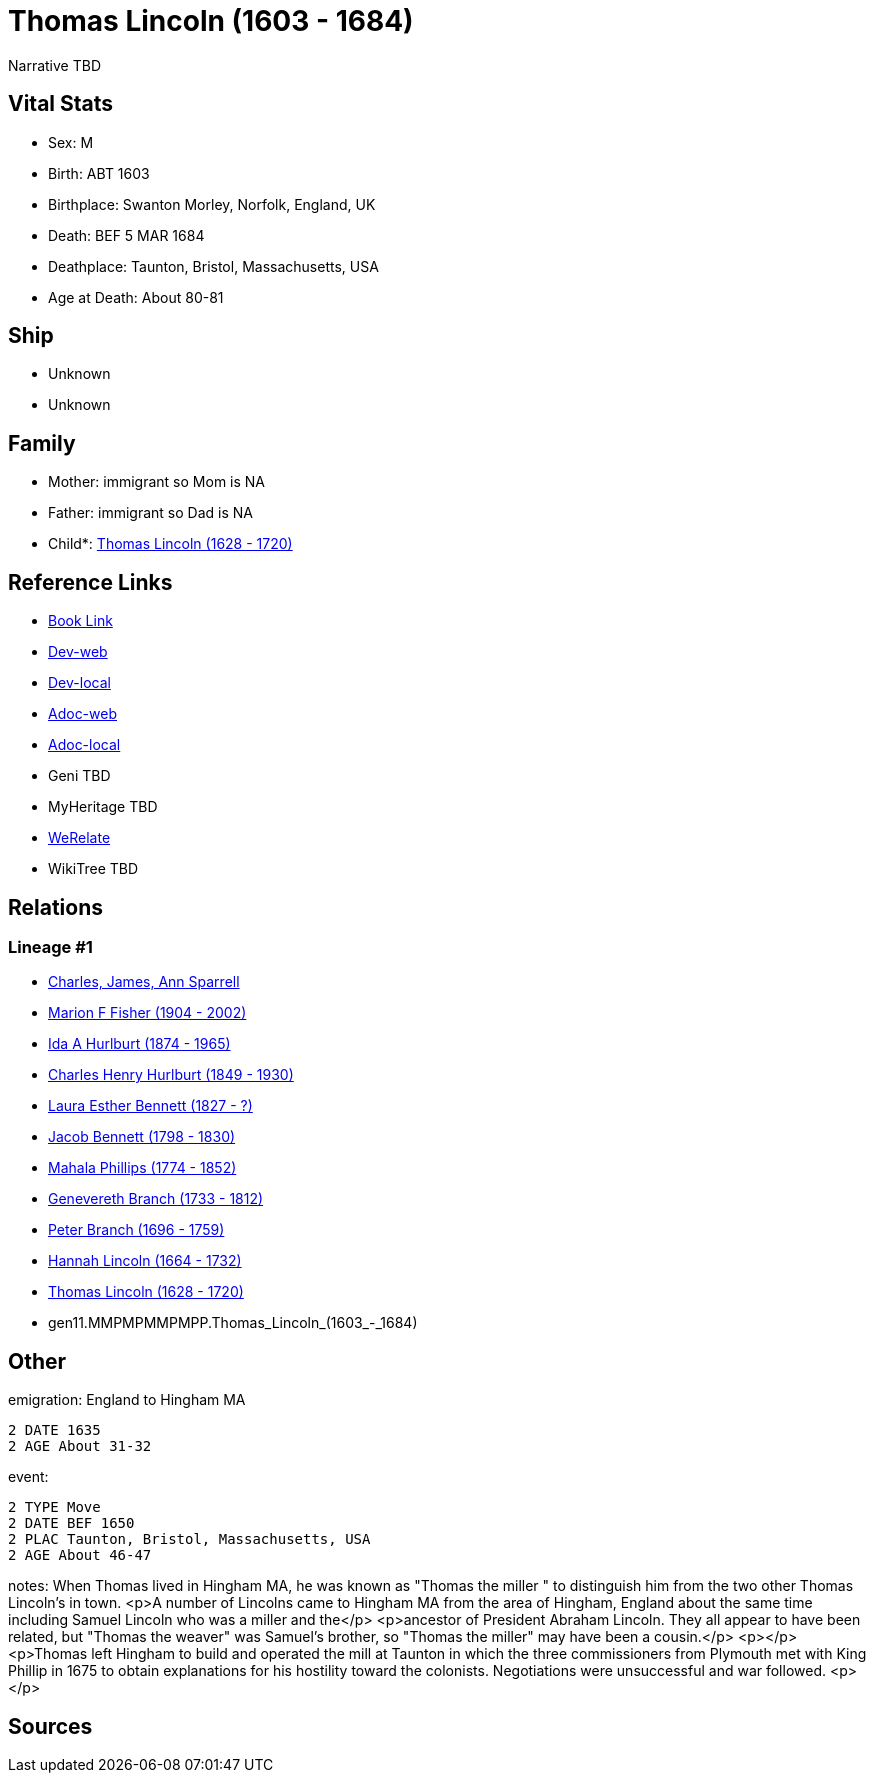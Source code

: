 = Thomas Lincoln (1603 - 1684)

Narrative TBD


== Vital Stats


* Sex: M
* Birth: ABT 1603
* Birthplace: Swanton Morley, Norfolk, England, UK
* Death: BEF 5 MAR 1684
* Deathplace: Taunton, Bristol, Massachusetts, USA
* Age at Death: About 80-81


== Ship
* Unknown
* Unknown


== Family
* Mother: immigrant so Mom is NA
* Father: immigrant so Dad is NA
* Child*: https://github.com/sparrell/cfs_ancestors/blob/main/Vol_02_Ships/V2_C5_Ancestors/V2_C5_G10/gen10.MMPMPMMPMP.Thomas_Lincoln.adoc[Thomas Lincoln (1628 - 1720)]


== Reference Links
* https://github.com/sparrell/cfs_ancestors/blob/main/Vol_02_Ships/V2_C5_Ancestors/V2_C5_G11/gen11.MMPMPMMPMPP.Thomas_Lincoln.adoc[Book Link]
* https://cfsjksas.gigalixirapp.com/person?p=p0548[Dev-web]
* https://localhost:4000/person?p=p0548[Dev-local]
* https://cfsjksas.gigalixirapp.com/adoc?p=p0548[Adoc-web]
* https://localhost:4000/adoc?p=p0548[Adoc-local]
* Geni TBD
* MyHeritage TBD
* https://www.werelate.org/wiki/Person:Thomas_Lincoln_%2841%29[WeRelate]
* WikiTree TBD

== Relations
=== Lineage #1
* https://github.com/spoarrell/cfs_ancestors/tree/main/Vol_02_Ships/V2_C1_Principals/0_intro_principals.adoc[Charles, James, Ann Sparrell]
* https://github.com/sparrell/cfs_ancestors/blob/main/Vol_02_Ships/V2_C5_Ancestors/V2_C5_G1/gen1.M.Marion_F_Fisher.adoc[Marion F Fisher (1904 - 2002)]
* https://github.com/sparrell/cfs_ancestors/blob/main/Vol_02_Ships/V2_C5_Ancestors/V2_C5_G2/gen2.MM.Ida_A_Hurlburt.adoc[Ida A Hurlburt (1874 - 1965)]
* https://github.com/sparrell/cfs_ancestors/blob/main/Vol_02_Ships/V2_C5_Ancestors/V2_C5_G3/gen3.MMP.Charles_Henry_Hurlburt.adoc[Charles Henry Hurlburt (1849 - 1930)]
* https://github.com/sparrell/cfs_ancestors/blob/main/Vol_02_Ships/V2_C5_Ancestors/V2_C5_G4/gen4.MMPM.Laura_Esther_Bennett.adoc[Laura Esther Bennett (1827 - ?)]
* https://github.com/sparrell/cfs_ancestors/blob/main/Vol_02_Ships/V2_C5_Ancestors/V2_C5_G5/gen5.MMPMP.Jacob_Bennett.adoc[Jacob Bennett (1798 - 1830)]
* https://github.com/sparrell/cfs_ancestors/blob/main/Vol_02_Ships/V2_C5_Ancestors/V2_C5_G6/gen6.MMPMPM.Mahala_Phillips.adoc[Mahala Phillips (1774 - 1852)]
* https://github.com/sparrell/cfs_ancestors/blob/main/Vol_02_Ships/V2_C5_Ancestors/V2_C5_G7/gen7.MMPMPMM.Genevereth_Branch.adoc[Genevereth Branch (1733 - 1812)]
* https://github.com/sparrell/cfs_ancestors/blob/main/Vol_02_Ships/V2_C5_Ancestors/V2_C5_G8/gen8.MMPMPMMP.Peter_Branch.adoc[Peter Branch (1696 - 1759)]
* https://github.com/sparrell/cfs_ancestors/blob/main/Vol_02_Ships/V2_C5_Ancestors/V2_C5_G9/gen9.MMPMPMMPM.Hannah_Lincoln.adoc[Hannah Lincoln (1664 - 1732)]
* https://github.com/sparrell/cfs_ancestors/blob/main/Vol_02_Ships/V2_C5_Ancestors/V2_C5_G10/gen10.MMPMPMMPMP.Thomas_Lincoln.adoc[Thomas Lincoln (1628 - 1720)]
* gen11.MMPMPMMPMPP.Thomas_Lincoln_(1603_-_1684)


== Other
emigration:  England to Hingham MA
----
2 DATE 1635
2 AGE About 31-32
----

event: 
----
2 TYPE Move
2 DATE BEF 1650
2 PLAC Taunton, Bristol, Massachusetts, USA
2 AGE About 46-47
----

notes: When Thomas lived in Hingham MA, he was known as "Thomas the miller " to distinguish him from the two other Thomas Lincoln's in town. <p>A number of Lincolns came to Hingham MA from the area of Hingham, England about the same time including Samuel Lincoln who was a miller and the</p> <p>ancestor of President Abraham Lincoln. They all appear to have been related, but  "Thomas the weaver" was Samuel's brother, so "Thomas the miller" may have been a cousin.</p> <p></p> <p>Thomas left Hingham to build and operated the mill at Taunton in which the three commissioners from Plymouth met with King Phillip in 1675 to obtain explanations for his hostility toward the colonists.  Negotiations were  unsuccessful and war followed. <p></p>

== Sources
